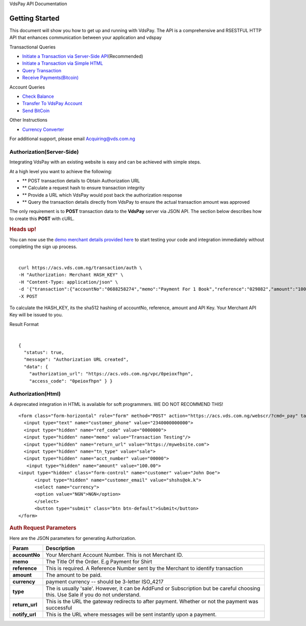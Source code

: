 VdsPay API Documentation

Getting Started
====================

This document will show you how to get up and running with VdsPay. The
API is a comprehensive and RSESTFUL HTTP API that enhances communication
between your application and vdspay

Transactional Queries

-  `Initiate a Transaction via Server-Side API`_\ (Recommended)
-  `Initiate a Transaction via Simple HTML`_
-  `Query Transaction`_
-  `Receive Payments(Bitcoin)`_

Account Queries

-  `Check Balance`_
-  `Transfer To VdsPay Account`_
-  `Send BitCoin`_

Other Instructions

-  `Currency Converter`_

For additional support, please email Acquiring@vds.com.ng

.. _: index.html
.. _Initiate a Transaction via Server-Side API: #authorization-server-side
.. _Initiate a Transaction via Simple HTML: #authorization-html
.. _Query Transaction: #requery
.. _Receive Payments(Bitcoin): #bitcoin
.. _Check Balance: #balance
.. _Transfer To VdsPay Account: #transfer
.. _Send BitCoin: #send_bitcoin
.. _Currency Converter: #currency


Authorization(Server-Side)
~~~~~~~~~~~~~~~~~~~~

Integrating VdsPay with an existing website is easy and can be achieved
with simple steps.

At a high level you want to achieve the following:

-  ** POST transaction details to Obtain Authorization URL
-  ** Calculate a request hash to ensure transaction integrity
-  ** Provide a URL which VdsPay would post back the authorization
   response
-  ** Query the transaction details directly from VdsPay to ensure the
   actual transaction amount was approved

The only requirement is to **POST** transaction data to the **VdsPay**
server via JSON API. The section below describes how to create this
**POST** with cURL.



.. raw:: html



   <div class="st-alert st-alert-success">


.. rubric:: Heads up!
   :name: heads-up


You can now use the \ `demo merchant details provided here`_ to start
testing your code and integration immediately without completing the
sign up process.


.. raw:: html


   </div>
   
| 

.. raw:: html

   <div class="terminal-wrap">
   
::

    curl https://acs.vds.com.ng/transaction/auth \
    -H "Authorization: Merchant HASH_KEY" \
    -H "Content-Type: application/json" \
    -d '{"transaction":{"accountNo":"0688258274","memo":"Payment For 1 Book","reference":"029882","amount":"100","currency":"NGN","type":"sale","return_url":"https://mywebsite.com/thanks.html","notify_url":"https://mywebsite.com/notify.aspx","customer":{"name":"Martin Luther","email":"martinluther@testmail.xxx","phone":"+448002566955"}}}' \
    -X POST

.. raw:: html

   </div>
   
To calculate the HASH_KEY, its the sha512 hashing of accountNo, reference, amount and API Key. Your Merchant API Key will be issued to you.

Result Format


| 

.. raw:: html

   <div class="terminal-wrap">

::

    {
      "status": true,
      "message": "Authorization URL created",
      "data": {
        "authorization_url": "https://acs.vds.com.ng/vpc/0peioxfhpn",
        "access_code": "0peioxfhpn" } }
		
.. raw:: html

   </div>

.. _demo merchant details provided here: #start-testing


Authorization(Html)
~~~~~~~~~~~~~~~~~~~~

A deprecated integration in HTML is available for soft programmers. WE DO NOT RECOMMEND THIS! 


.. raw:: html

   <div class="terminal-wrap">

::

    <form class="form-horizontal" role="form" method="POST" action="https://acs.vds.com.ng/webscr/?cmd=_pay" target="_top">
      <input type="text" name="customer_phone" value="2340000000000">
      <input type="hidden" name="ref_code" value="0000000">
      <input type="hidden" name="memo" value="Transaction Testing"/>
      <input type="hidden" name="return_url" value="https://mywebsite.com">
      <input type="hidden" name="tn_type" value="sale"> 
      <input type="hidden" name="acct_number" value="00000">
       <input type="hidden" name="amount" value="100.00">
    <input type="hidden" class="form-control" name="customer" value="John Doe">
          <input type="hidden" name="customer_email" value="shshs@ok.k">
          <select name="currency">
          <option value="NGN">NGN</option>
          </select>
          <button type="submit" class="btn btn-default">Submit</button>
    </form>

.. raw:: html

   </div>


.. raw:: html

   <div class="col-md-8 col-sm-9">

.. raw:: html

   <div class="article-body">

.. rubric:: Auth Request Parameters
   :name: auth-request-parameters

Here are the JSON parameters for generating Authorization.

+-----------------------------------+-----------------------------------+
| **Param**                         | **Description**                   |
+-----------------------------------+-----------------------------------+
| **accountNo**                     | Your Merchant Account Number.     |
|                                   | This is not Merchant ID.          |
+-----------------------------------+-----------------------------------+
| **memo**                          | The Title Of the Order. E.g       |
|                                   | Payment for Shirt                 |
+-----------------------------------+-----------------------------------+
| **reference**                     | This is required. A Reference     |
|                                   | Number sent by the Merchant to    |
|                                   | identify transaction              |
+-----------------------------------+-----------------------------------+
| **amount**                        | The amount to be paid.            |
+-----------------------------------+-----------------------------------+
| **currency**                      | payment currency -- should be     |
|                                   | 3-letter ISO_4217                 |
+-----------------------------------+-----------------------------------+
| **type**                          | The is usually 'sale'. However,   |
|                                   | it can be AddFund or Subscription |
|                                   | but be careful choosing this. Use |
|                                   | Sale if you do not understand.    |
+-----------------------------------+-----------------------------------+
| **return_url**                    | This is the URL the gateway       |
|                                   | redirects to after payment.       |
|                                   | Whether or not the payment was    |
|                                   | successful                        |
+-----------------------------------+-----------------------------------+
| **notify_url**                    | This is the URL where messages    |
|                                   | will be sent instantly upon a     |
|                                   | payment.                          |
+-----------------------------------+-----------------------------------+

.. raw:: html

   </div>

.. raw:: html

   </div>

